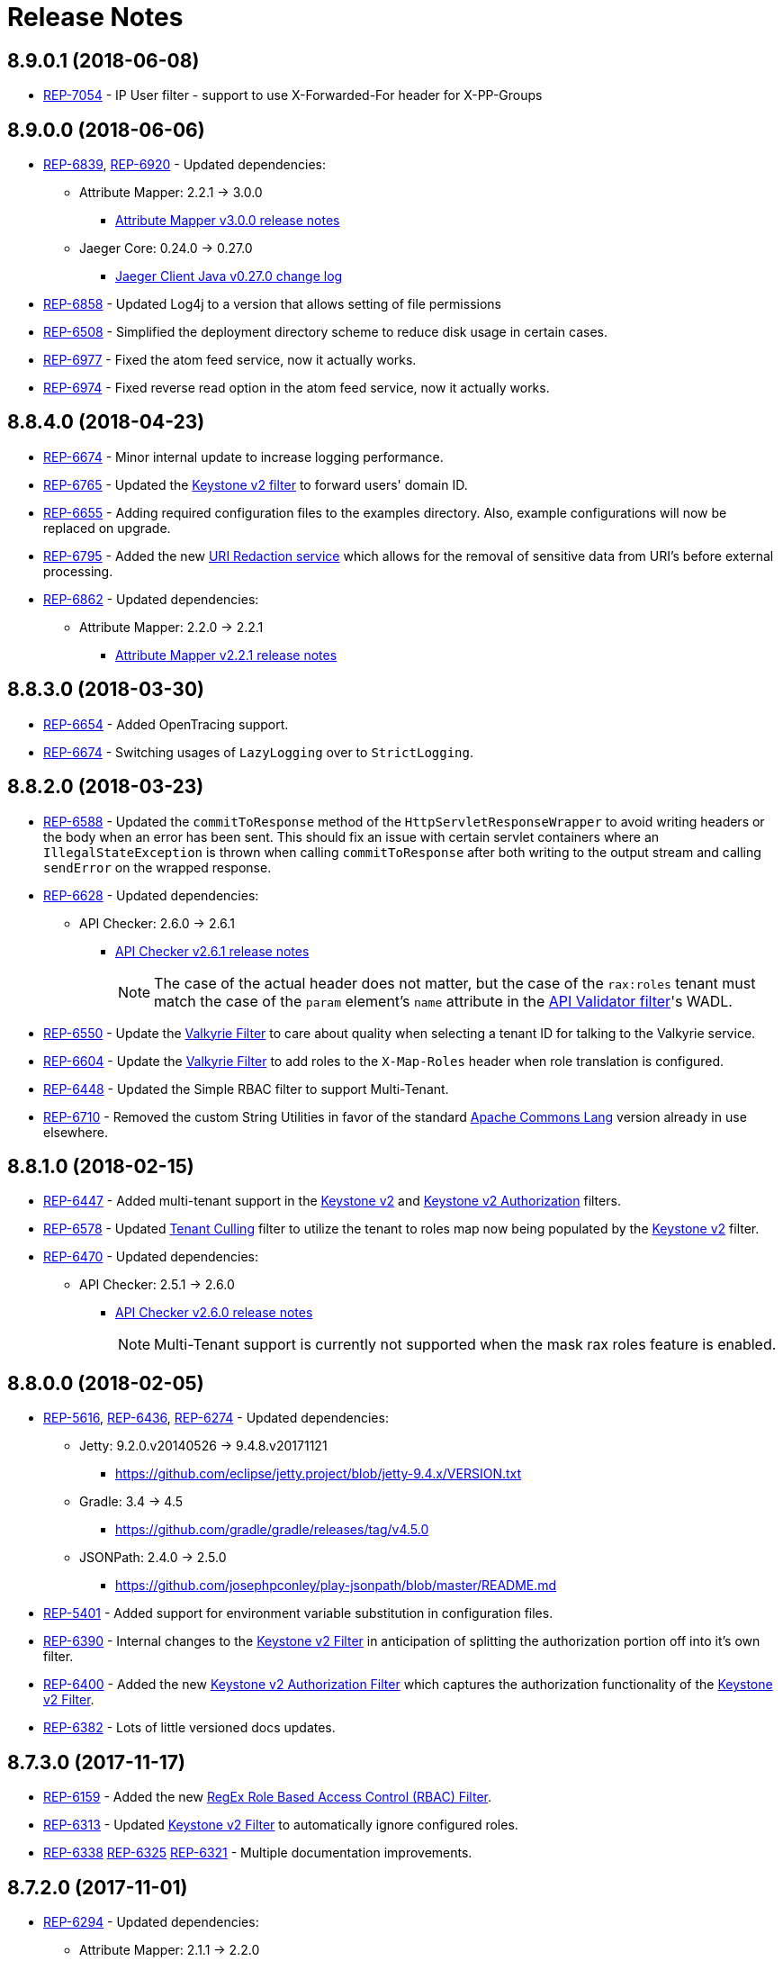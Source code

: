= Release Notes

== 8.9.0.1 (2018-06-08)
* https://repose.atlassian.net/browse/REP-7054[REP-7054] - IP User filter - support to use X-Forwarded-For header for X-PP-Groups

== 8.9.0.0 (2018-06-06)
* https://repose.atlassian.net/browse/REP-6839[REP-6839], https://repose.atlassian.net/browse/REP-6920[REP-6920] - Updated dependencies:
** Attribute Mapper: 2.2.1 → 3.0.0
*** https://github.com/rackerlabs/attributeMapping/blob/attribute-mapper-3.0.0/RELEASE.md[Attribute Mapper v3.0.0 release notes]
** Jaeger Core: 0.24.0 → 0.27.0
*** https://github.com/jaegertracing/jaeger-client-java/blob/master/CHANGELOG.rst#0270-2018-04-18[Jaeger Client Java v0.27.0 change log]
* https://repose.atlassian.net/browse/REP-6858[REP-6858] - Updated Log4j to a version that allows setting of file permissions
* https://repose.atlassian.net/browse/REP-6508[REP-6508] - Simplified the deployment directory scheme to reduce disk usage in certain cases.
* https://repose.atlassian.net/browse/REP-6977[REP-6977] - Fixed the atom feed service, now it actually works.
* https://repose.atlassian.net/browse/REP-6974[REP-6974] - Fixed reverse read option in the atom feed service, now it actually works.

== 8.8.4.0 (2018-04-23)
* https://repose.atlassian.net/browse/REP-6674[REP-6674] - Minor internal update to increase logging performance.
* https://repose.atlassian.net/browse/REP-6765[REP-6765] - Updated the <<filters/keystone-v2.adoc#, Keystone v2 filter>> to forward users' domain ID.
* https://repose.atlassian.net/browse/REP-6655[REP-6655] - Adding required configuration files to the examples directory.
  Also, example configurations will now be replaced on upgrade.
* https://repose.atlassian.net/browse/REP-6795[REP-6795] - Added the new <<services/uri-redaction.adoc#, URI Redaction service>> which allows for the removal of sensitive data from URI's before external processing.
* https://repose.atlassian.net/browse/REP-6862[REP-6862] - Updated dependencies:
** Attribute Mapper: 2.2.0 → 2.2.1
*** https://github.com/rackerlabs/attributeMapping/blob/attribute-mapper-2.2.1/RELEASE.md[Attribute Mapper v2.2.1 release notes]

== 8.8.3.0 (2018-03-30)
* https://repose.atlassian.net/browse/REP-6654[REP-6654] - Added OpenTracing support.
* https://repose.atlassian.net/browse/REP-6674[REP-6674] - Switching usages of `LazyLogging` over to `StrictLogging`.

== 8.8.2.0 (2018-03-23)
* https://repose.atlassian.net/browse/REP-6588[REP-6588] - Updated the `commitToResponse` method of the `HttpServletResponseWrapper` to avoid writing headers or the body when an error has been sent.
  This should fix an issue with certain servlet containers where an `IllegalStateException` is thrown when calling `commitToResponse` after both writing to the output stream and calling `sendError` on the wrapped response.
* https://repose.atlassian.net/browse/REP-6628[REP-6628] - Updated dependencies:
** API Checker: 2.6.0 → 2.6.1
*** https://github.com/rackerlabs/api-checker/blob/api-checker-2.6.1/RELEASE.md[API Checker v2.6.1 release notes]
+
[NOTE]
====
The case of the actual header does not matter, but the case of the `rax:roles` tenant must match the case of the `param` element's `name` attribute in the <<filters/api-validator.adoc#, API Validator filter>>'s WADL.
====
* https://repose.atlassian.net/browse/REP-6550[REP-6550] - Update the <<filters/valkyrie-authorization.adoc#, Valkyrie Filter>> to care about quality when selecting a tenant ID for talking to the Valkyrie service.
* https://repose.atlassian.net/browse/REP-6604[REP-6604] - Update the <<filters/valkyrie-authorization.adoc#, Valkyrie Filter>> to add roles to the `X-Map-Roles` header when role translation is configured.
* https://repose.atlassian.net/browse/REP-6448[REP-6448] - Updated the Simple RBAC filter to support Multi-Tenant.
* https://repose.atlassian.net/browse/REP-6710[REP-6710] - Removed the custom String Utilities in favor of the standard https://commons.apache.org/proper/commons-lang/[Apache Commons Lang] version already in use elsewhere.

== 8.8.1.0 (2018-02-15)
* https://repose.atlassian.net/browse/REP-6447[REP-6447] - Added multi-tenant support in the <<filters/keystone-v2.adoc#, Keystone v2>> and <<filters/keystone-v2-authorization.adoc#, Keystone v2 Authorization>> filters.
* https://repose.atlassian.net/browse/REP-6578[REP-6578] - Updated <<filters/tenant-culling#, Tenant Culling>> filter to utilize the tenant to roles map now being populated by the <<filters/keystone-v2.adoc#, Keystone v2>> filter.
* https://repose.atlassian.net/browse/REP-6470[REP-6470] - Updated dependencies:
** API Checker: 2.5.1 → 2.6.0
*** https://github.com/rackerlabs/api-checker/blob/api-checker-2.6.0/RELEASE.md[API Checker v2.6.0 release notes]
+
[NOTE]
====
Multi-Tenant support is currently not supported when the mask rax roles feature is enabled.
====

== 8.8.0.0 (2018-02-05)
* https://repose.atlassian.net/browse/REP-5616[REP-5616], https://repose.atlassian.net/browse/REP-6436[REP-6436], https://repose.atlassian.net/browse/REP-6274[REP-6274] - Updated dependencies:
** Jetty: 9.2.0.v20140526 → 9.4.8.v20171121
*** https://github.com/eclipse/jetty.project/blob/jetty-9.4.x/VERSION.txt
** Gradle: 3.4 → 4.5
*** https://github.com/gradle/gradle/releases/tag/v4.5.0
** JSONPath: 2.4.0 → 2.5.0
*** https://github.com/josephpconley/play-jsonpath/blob/master/README.md
* https://repose.atlassian.net/browse/REP-5401[REP-5401] - Added support for environment variable substitution in configuration files.
* https://repose.atlassian.net/browse/REP-6390[REP-6390] - Internal changes to the <<filters/keystone-v2.adoc#, Keystone v2 Filter>> in anticipation of splitting the authorization portion off into it's own filter.
* https://repose.atlassian.net/browse/REP-6400[REP-6400] - Added the new <<filters/keystone-v2-authorization.adoc#, Keystone v2 Authorization Filter>> which captures the authorization functionality of the <<filters/keystone-v2.adoc#, Keystone v2 Filter>>.
* https://repose.atlassian.net/browse/REP-6382[REP-6382] - Lots of little versioned docs updates.

== 8.7.3.0 (2017-11-17)
* https://repose.atlassian.net/browse/REP-6159[REP-6159] - Added the new <<filters/regex-rbac.adoc#, RegEx Role Based Access Control (RBAC) Filter>>.
* https://repose.atlassian.net/browse/REP-6313[REP-6313] - Updated <<filters/keystone-v2.adoc#, Keystone v2 Filter>> to automatically ignore configured roles.
* https://repose.atlassian.net/browse/REP-6338[REP-6338] https://repose.atlassian.net/browse/REP-6325[REP-6325] https://repose.atlassian.net/browse/REP-6321[REP-6321] - Multiple  documentation improvements.

== 8.7.2.0 (2017-11-01)
* https://repose.atlassian.net/browse/REP-6294[REP-6294] - Updated dependencies:
** Attribute Mapper: 2.1.1 → 2.2.0
*** https://github.com/rackerlabs/attributeMapping/blob/attribute-mapper-2.2.0/RELEASE.md[Attribute Mapper v2.2.0 release notes]

== 8.7.1.0 (2017-10-25)
* https://repose.atlassian.net/browse/REP-6133[REP-6133] - Updated the published Docker images to turn off local logging by default to be more in line with the expectations of a https://12factor.net/logs[Twelve-Factor App].
* https://repose.atlassian.net/browse/REP-6135[REP-6135] - Updated the published Docker images to support running the container using an arbitrarily assigned user ID as is expected by the https://docs.openshift.com/container-platform/3.6/creating_images/guidelines.html#openshift-container-platform-specific-guidelines[OpenShift Container Platform].
* https://repose.atlassian.net/browse/REP-6179[REP-6179] - Converted more old Wiki Docs over to the new http://www.openrepose.org/versions/latest/[Versioned Docs].
* https://repose.atlassian.net/browse/REP-6186[REP-6186] - Updated the automated Release Verification to force the use of Java 8 since some GNU/Linux distributions are already providing Java 9 by default.
* https://repose.atlassian.net/browse/REP-6252[REP-6252], https://repose.atlassian.net/browse/REP-6211[REP-6211] - Updated dependencies:
** Gradle LinkChecker Plugin: 0.2.0 → 0.3.0
*** https://github.com/rackerlabs/gradle-linkchecker-plugin/blob/0.3.0/RELEASE.adoc[Gradle LinkChecker Plugin v0.3.0 release notes]
** API Checker: 2.4.1 → 2.5.1
*** https://github.com/rackerlabs/api-checker/blob/api-checker-2.5.1/RELEASE.md[API Checker v2.5.1 release notes]
** Attribute Mapper: 2.0.1 → 2.1.1
*** https://github.com/rackerlabs/attributeMapping/blob/attribute-mapper-2.1.1/RELEASE.md[Attribute Mapper v2.1.1 release notes]
** Saxon: 9.7.0-15 → 9.8.0-4
*** http://www.saxonica.com/products/latest.xml[Saxon 9.8.0.4 release notes]

== 8.7.0.2 (2017-10-04)
* https://repose.atlassian.net/browse/REP-6162[REP-6162] - Updated the Keystone v2 get IDP call to support the field name change from `approvedDomains` to `approvedDomainIds`.

== 8.7.0.1 (2017-09-28)
* https://repose.atlassian.net/browse/REP-6115[REP-6115] - Updated dependencies:
** Attribute Mapper: 2.0.0 → 2.0.1
*** https://github.com/rackerlabs/attributeMapping/blob/attribute-mapper-2.0.1/RELEASE.md[Attribute Mapper v2.0.1 release notes]

== 8.7.0.0 (2017-09-26)
* https://repose.atlassian.net/browse/REP-5939[REP-5939] - Added support for, and began publishing, a CentOS-based Docker image.
* https://repose.atlassian.net/browse/REP-5766[REP-5766] - Updated Dockerfile to run Repose as the `repose` user.
* https://repose.atlassian.net/browse/REP-5767[REP-5767] - Updated Dockerfiles to simplify usage of `JAVA_OPTS`.
* https://repose.atlassian.net/browse/REP-5985[REP-5985] - Updated the Jackson version from v2.4.0 to v2.8.9 to correct some library mismatch issues.
* https://repose.atlassian.net/browse/REP-5315[REP-5315] - Updated Spring-managed bean names in JMX to be consistent with metric beans.
* https://repose.atlassian.net/browse/REP-5885[REP-5885] - Fixed the bug where an `Error` during processing would result in a `200` response from Repose.
* https://repose.atlassian.net/browse/REP-6050[REP-6050] - Update Contact Us page information across all the documentation.
* https://repose.atlassian.net/browse/REP-5261[REP-5261] - Confirmed the Translation filter will allow 100,000 Entity Expansions and updated the documentation accordingly.
* https://repose.atlassian.net/browse/REP-6098[REP-6098] - Updated the SAML Policy Translation filter to allow multiple locations for default values in an effort to support multiple Identity Providers (IDP's).
* https://repose.atlassian.net/browse/REP-6001[REP-6001] - Updated dependencies:
** API Checker: 2.3.0 → 2.4.1
*** https://github.com/rackerlabs/api-checker/blob/api-checker-2.4.1/RELEASE.md[API Checker v2.4.1 release notes]
** Attribute Mapper: 1.3.0 → 2.0.0
*** https://github.com/rackerlabs/attributeMapping/blob/attribute-mapper-2.0.0/RELEASE.md[Attribute Mapper v2.0.0 release notes]
* https://repose.atlassian.net/browse/REP-5994[REP-5994] - Brought the <<filters/tenant-culling.adoc#, Tenant Culling Filter>> into the main filter bundle.
* https://repose.atlassian.net/browse/REP-5727[REP-5727] - Extracted trace ID logging to its own named logger.
+
[NOTE]
====
The `org.openrepose.powerfilter.PowerFilter.trace-id-logging` Logger in your Log4j2 configuration will determine the logging behavior for trace ID logging.
If the `org.openrepose.powerfilter.PowerFilter.trace-id-logging` Logger has not been configured, it will inherit the `org.openrepose.powerfilter.PowerFilter` logger's configuration.
====

== 8.6.3.0 (2017-08-15)
* https://repose.atlassian.net/browse/REP-5737[REP-5737] - Updated the following filters to correct a typo that would prevent proper configuration schema validation.
** <<filters/ip-user.adoc#,IP User Filter>>
** <<filters/keystone-v2-basic-auth.adoc#, Keystone v2 Basic Auth Filter>>
** <<filters/openstack-identity-v3.adoc#, Openstack Identity v3 Filter>>
** <<filters/rackspace-auth-user.adoc#, Rackspace Auth User Filter>>
** <<filters/saml-policy.adoc#, SAML Policy Translation Filter>>

[IMPORTANT]
====
As part of this correction, any configurations that were taking advantage of this lack of validation will cease to function.
====

* https://repose.atlassian.net/browse/REP-5748[REP-5748] - Updated the <<services/phone-home.adoc#, Phone Home Service>> to correct a bug that was preventing the message from actually reaching back.
* https://repose.atlassian.net/browse/REP-5823[REP-5823] - Updated the <<filters/keystone-v2.adoc#, Keystone v2 Filter>> to support multiple https://docs.oracle.com/javase/8/docs/api/java/util/regex/Pattern.html[Java Regular Expressions] for URI tenant extraction.
* https://repose.atlassian.net/browse/REP-5853[REP-5853] - Updated the <<filters/saml-policy.adoc#, SAML Policy Translation Filter>> and <<filters/attribute-mapping-policy-validation.adoc#,Attribute Mapping Policy Validation Filter>> to recover support for XML and JSON (which was removed in <<8.6.2.0 (2017-06-13)>>).
* https://repose.atlassian.net/browse/REP-5617[REP-5617] - Updated the the internal HTTP Servlet Response Wrapper to log a WARNING when addHeader, addIntHeader, addDateHeader, or appendHeader is called after the response has been committed.

[NOTE]
====
This message is logged to a separate logger and can be disabled by adding the following to the `log4j2.xml`:

[source,xml]
----
<Logger name="org.openrepose.commons.utils.servlet.http.HttpServletResponseWrapper_addHeaderWarning" level="off"/>
----
====

* https://repose.atlassian.net/browse/REP-5521[REP-5521] - Updated the API Checker library from v2.2.1 to v2.3.0.
** This brings the `X-Relevant-Roles` header population feature to the <<filters/api-validator.adoc#, API Validator filter>> and <<filters/simple-rbac.adoc#, Simple RBAC filter>>.
* https://repose.atlassian.net/browse/REP-5940[REP-5940] - Updated the `attribute-mapper` library from v1.2.0 to v1.3.0.
* https://repose.atlassian.net/browse/REP-3502[REP-3502] - Confirmed the correct use of the default `ALL` HTTP Method in all of the configuration files.

== 8.6.2.0 (2017-06-13)
* https://repose.atlassian.net/browse/REP-5757[REP-5757] - Updated the <<filters/saml-policy.adoc#, SAML Policy Translation Filter>> to utilize YAML policy files.
** Updated the `attribute-mapper` library from v1.1.1 to v1.2.0 to bring in the YAML updates made in https://repose.atlassian.net/browse/REP-5632[REP-5632]
* https://repose.atlassian.net/browse/REP-5592[REP-5592] - Updated the <<filters/attribute-mapping-policy-validation.adoc#,Attribute Mapping Policy Validation Filter>> to only work for YAML bodies.
* https://repose.atlassian.net/browse/REP-5694[REP-5694] - Updated the <<filters/valkyrie-authorization.adoc#,Valkyrie Authorization Filter>> versioned docs to point to the current Valkyrie service documentation.

== 8.6.1.1 (2017-06-08)
* https://repose.atlassian.net/browse/REP-5520[REP-5520] - Updated the <<filters/keystone-v2.adoc#, Keystone v2 Filter>> to provide the token cache key, and to generally handle `401` - _Unauthroized_ responses.
* https://repose.atlassian.net/browse/REP-5347[REP-5347] - Updated the Attribute Mapping library from v1.0.2 to v1.1.1.
* https://repose.atlassian.net/browse/REP-5595[REP-5595] - Updated the <<filters/attribute-mapping-policy-validation.adoc#,Attribute Mapping Policy Validation Filter>> to utilize new Attribute Mapping library features for cleaner JSON validation.

== 8.6.0.0 (2017-06-02)
* https://repose.atlassian.net/browse/REP-5234[REP-5234] - Added the new <<services/datastores.adoc#_remote_datastore, Remote Datastore service>> which allows the Distributed Datastore service concept to work in dynamic containerized environments like OpenShift.
* https://repose.atlassian.net/browse/REP-5343[REP-5343] - Updated the Keystone v2 Filter to support the new Apply RCN Roles feature of Rackspace Keystone v2 Identity.
Converted the https://repose.atlassian.net/wiki/display/REPOSE/Keystone+v2+filter[old Keystone v2 Filter documentation] over to the <<filters/keystone-v2.adoc#, new versioned docs>>.
* https://repose.atlassian.net/browse/REP-5345[REP-5345] - The <<filters/attribute-mapping-policy-validation.adoc#,Attribute Mapping Policy Validation Filter>> has been released!
* https://repose.atlassian.net/browse/REP-5523[REP-5523] - The <<recipes/functional-test-framework.adoc#,Repose Functional Test Framework>> has been released!
* https://repose.atlassian.net/browse/REP-5221[REP-5221] - Updated the API Checker library from v2.1.1 to v2.2.1.
** This brings the bulk metadata feature to the <<filters/api-validator.adoc#, API Validator filter>>.

== 8.5.0.1 (2017-04-14)
* https://repose.atlassian.net/browse/REP-4024[REP-4024] - The <<filters/header-normalization.adoc#, Header Normalization Filter>> updated to include removing headers on the Response.
* https://repose.atlassian.net/browse/REP-3901[REP-3901] - The Debian and RPM Repose Valve and WAR artifacts will now create the `repose` user and group even if the configuration files are already present.
* https://repose.atlassian.net/browse/REP-5130[REP-5130] - <<filters/rackspace-auth-user.adoc#, Rackspace Auth User Filter>> now gives a more specific and quieter log message when it runs into a non-xml or non-json content type.
* https://repose.atlassian.net/browse/REP-4754[REP-4754] - The <<filters/rate-limiting.adoc#, Rate Limiting Filter>> now returns a 406 if a user requests limits with an unsupported media type in the `Accept` header.
* https://repose.atlassian.net/browse/REP-4725[REP-4725] - Repose will no longer add a `Server` header to responses from neither the main endpoint nor the Dist-Datastore endpoint.
* https://repose.atlassian.net/browse/REP-5204[REP-5204] - The <<services/metrics.adoc#, Metrics Service>> library has been updated from Yammer v2.2.0 to Dropwizard v3.2.0.
The service interface has also been modified to provide a simpler, more flexible experience.
+
[IMPORTANT]
====
As part of the upgrade, some metric names reported by various components have been changed.
Furthermore, all metrics reported to JMX via the <<services/metrics.adoc#,Metrics Service>> now follow a new naming scheme.
Due to a technical issue with the new version of the metric library, EHCache metrics are no longer being reported, but there is planned work to restore them.
See <<services/metrics.adoc#,Metrics Service>> for details on the metrics currently being reported.
====
* https://repose.atlassian.net/browse/REP-5214[REP-5214] - The `Via` header configuration has been expanded in a backwards compatible way.
However, there were some internal contract changes with the Via and Location header builders, but they should not affect any custom filters.
* https://repose.atlassian.net/browse/REP-4465[REP-4465] - Certain enums provided by Repose have been replaced by classes holding the same constant values.

== 8.4.1.0 (2017-02-24)
* https://repose.atlassian.net/browse/REP-5101[REP-5101] - <<filters/saml-policy.adoc#, SAML Policy Translation Filter>> now allows un-encoded `application/xml` requests in addition to the previous `application/x-www-form-urlencoded` requests.

== 8.4.0.2 (2017-02-21)
* https://repose.atlassian.net/browse/REP-5100[REP-5100] - <<filters/rate-limiting.adoc#, Rate Limiting Filter>> was mistakenly getting the full parameter map, and not just the query parameters.
* https://repose.atlassian.net/browse/REP-5071[REP-5071] - Repose is now using Attribute Mapping v1.0.2.

== 8.4.0.1 (2017-02-04)
* https://repose.atlassian.net/browse/REP-4795[REP-4795] https://repose.atlassian.net/browse/REP-4831[REP-4831] - the <<filters/saml-policy.adoc#, SAML Policy Translation Filter>> has been released!
* https://repose.atlassian.net/browse/REP-4653[REP-4653] - The <<filters/rackspace-auth-user.adoc#, Rackspace Auth User Filter>> updated to read request body of Forgot Password request to get the username and the <<filters/herp.adoc#, Highly Efficient Record Processor (HERP) Filter>> was updated to get `X-User-Name` from response headers.
* https://repose.atlassian.net/browse/REP-4928[REP-4928] - The <<filters/keystone-v2.adoc#, Keystone v2 Filter>> will now return a 401 if self-validating tokens are being used and the Identity service responds with a 401.
* https://repose.atlassian.net/browse/REP-4841[REP-4841] - A more unique ID will be used for User Access Events (UAE) in support of Cloud Auditing Data Federation (CADF).
* https://repose.atlassian.net/browse/REP-4867[REP-4867] - The <<filters/valkyrie-authorization.adoc#, Valkyrie Authorization Filter>> now supports multiple Character Encoding schemes.
* https://repose.atlassian.net/browse/REP-4954[REP-4954] - Added support for Form Encoded requests (`Content-Type: application/x-www-form-urlencoded`).
* https://repose.atlassian.net/browse/REP-4880[REP-4880] - Internal utility classes JCharSequence and MessageDigester were removed.
* https://repose.atlassian.net/browse/REP-4892[REP-4892] - Versioned searching of these docs has been fixed.
* https://repose.atlassian.net/browse/REP-4999[REP-4999] - Leading and trailing whitespace in directory values in the container.cfg.xml file are now ignored.

== 8.3.0.1 (2016-12-13)
* https://repose.atlassian.net/browse/REP-4764[REP-4764] - `sendError` in the response wrapper will now call `sendError` on the underlying response when appropriate.

== Prior Releases
* https://repose.atlassian.net/wiki/display/REPOSE/Repose+Release+Notes[Legacy Release Notes]
